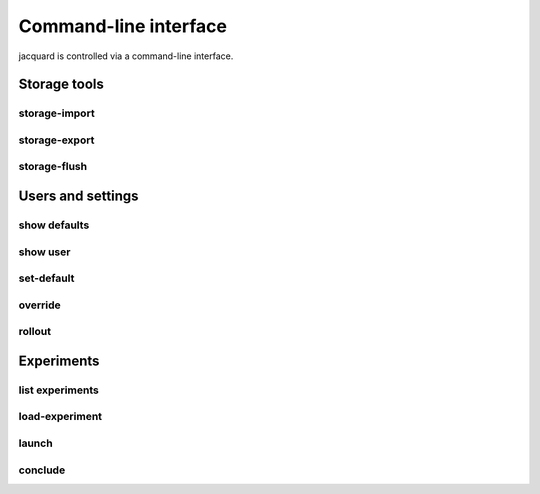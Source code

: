Command-line interface
======================

jacquard is controlled via a command-line interface.

Storage tools
-------------

storage-import
~~~~~~~~~~~~~~

.. argparse::
   :module: jacquard.cli
   :func: argument_parser
   :prog: jacquard
   :path: storage-import

storage-export
~~~~~~~~~~~~~~

.. argparse::
   :module: jacquard.cli
   :func: argument_parser
   :prog: jacquard
   :path: storage-export

storage-flush
~~~~~~~~~~~~~

.. argparse::
   :module: jacquard.cli
   :func: argument_parser
   :prog: jacquard
   :path: storage-flush

Users and settings
------------------

show defaults
~~~~~~~~~~~~~

.. argparse::
   :module: jacquard.cli
   :func: argument_parser
   :prog: jacquard
   :path: show defaults

show user
~~~~~~~~~

.. argparse::
   :module: jacquard.cli
   :func: argument_parser
   :prog: jacquard
   :path: show user

set-default
~~~~~~~~~~~

.. argparse::
   :module: jacquard.cli
   :func: argument_parser
   :prog: jacquard
   :path: set-default

override
~~~~~~~~

.. argparse::
   :module: jacquard.cli
   :func: argument_parser
   :prog: jacquard
   :path: override

rollout
~~~~~~~

.. argparse::
   :module: jacquard.cli
   :func: argument_parser
   :prog: jacquard
   :path: rollout

Experiments
-----------

list experiments
~~~~~~~~~~~~~~~~

.. argparse::
   :module: jacquard.cli
   :func: argument_parser
   :prog: jacquard
   :path: list experiments

load-experiment
~~~~~~~~~~~~~~~

.. argparse::
   :module: jacquard.cli
   :func: argument_parser
   :prog: jacquard
   :path: load-experiment

launch
~~~~~~

.. argparse::
   :module: jacquard.cli
   :func: argument_parser
   :prog: jacquard
   :path: launch

conclude
~~~~~~~~

.. argparse::
   :module: jacquard.cli
   :func: argument_parser
   :prog: jacquard
   :path: conclude
